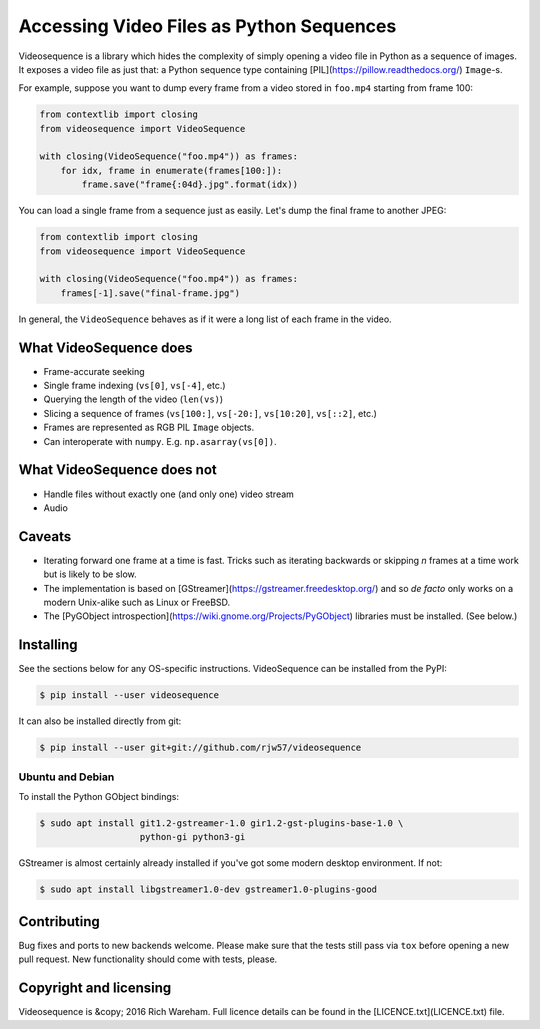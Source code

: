 Accessing Video Files as Python Sequences
=========================================

Videosequence is a library which hides the complexity of simply opening a video
file in Python as a sequence of images. It exposes a video file as just that: a
Python sequence type containing [PIL](https://pillow.readthedocs.org/)
``Image``-s.

For example, suppose you want to dump every frame from a video stored in
``foo.mp4`` starting from frame 100:

.. code:: python

    from contextlib import closing
    from videosequence import VideoSequence

    with closing(VideoSequence("foo.mp4")) as frames:
        for idx, frame in enumerate(frames[100:]):
            frame.save("frame{:04d}.jpg".format(idx))

You can load a single frame from a sequence just as easily. Let's dump the final
frame to another JPEG:

.. code:: python

    from contextlib import closing
    from videosequence import VideoSequence

    with closing(VideoSequence("foo.mp4")) as frames:
        frames[-1].save("final-frame.jpg")

In general, the ``VideoSequence`` behaves as if it were a long list of each
frame in the video.

What VideoSequence does
-----------------------

* Frame-accurate seeking
* Single frame indexing (``vs[0]``, ``vs[-4]``, etc.)
* Querying the length of the video (``len(vs)``)
* Slicing a sequence of frames (``vs[100:]``, ``vs[-20:]``, ``vs[10:20]``,
  ``vs[::2]``, etc.)
* Frames are represented as RGB PIL ``Image`` objects.
* Can interoperate with ``numpy``. E.g. ``np.asarray(vs[0])``.

What VideoSequence does not
---------------------------

* Handle files without exactly one (and only one) video stream
* Audio

Caveats
-------

* Iterating forward one frame at a time is fast. Tricks such as iterating
  backwards or skipping *n* frames at a time work but is likely to be slow.
* The implementation is based on [GStreamer](https://gstreamer.freedesktop.org/)
  and so *de facto* only works on a modern Unix-alike such as Linux or FreeBSD.
* The [PyGObject introspection](https://wiki.gnome.org/Projects/PyGObject)
  libraries must be installed. (See below.)

Installing
----------

See the sections below for any OS-specific instructions. VideoSequence can be
installed from the PyPI:

.. code:: console

    $ pip install --user videosequence

It can also be installed directly from git:

.. code:: console

    $ pip install --user git+git://github.com/rjw57/videosequence

Ubuntu and Debian
`````````````````

To install the Python GObject bindings:

.. code:: console

    $ sudo apt install git1.2-gstreamer-1.0 gir1.2-gst-plugins-base-1.0 \
                       python-gi python3-gi

GStreamer is almost certainly already installed if you've got some modern
desktop environment. If not:

.. code:: console

    $ sudo apt install libgstreamer1.0-dev gstreamer1.0-plugins-good

Contributing
------------

Bug fixes and ports to new backends welcome. Please make sure that the tests
still pass via ``tox`` before opening a new pull request. New functionality
should come with tests, please.

Copyright and licensing
-----------------------

Videosequence is &copy; 2016 Rich Wareham. Full licence details can be found in
the [LICENCE.txt](LICENCE.txt) file.
